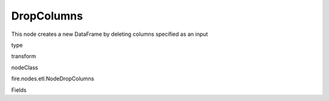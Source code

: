 
DropColumns
^^^^^^ 

This node creates a new DataFrame by deleting columns specified as an input

type

transform

nodeClass

fire.nodes.etl.NodeDropColumns

Fields

+----------------+------------------+------------------------------------+
|      Name      |       Title      |             Description            |
+----------------+------------------+------------------------------------+
| dropCols | Columns | The columns to be excluded from the output DataFrame | 
+----------------+------------------+------------------------------------+
